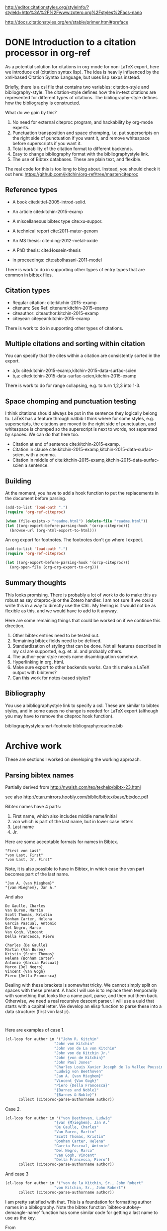 
http://editor.citationstyles.org/styleInfo/?styleId=http%3A%2F%2Fwww.zotero.org%2Fstyles%2Facs-nano

http://docs.citationstyles.org/en/stable/primer.html#preface

* DONE Introduction to a citation processor in org-ref
  CLOSED: [2015-12-11 Fri 18:05]
  :PROPERTIES:
  :categories: emacs,orgref,orgmode,citations
  :date:     2015/12/11 18:05:43
  :updated:  2015/12/12 10:08:10
  :END:

As a potential solution for citations in org-mode for non-LaTeX export, here we introduce csl (citation syntax lisp). The idea is heavily influenced by the xml-based Citation Syntax Language, but uses lisp sexps instead.

Briefly, there is a csl file that contains two variables: citation-style and bibliography-style. The citation-style defines how the in-text citations are represented for different types of citations. The bibliography-style defines how the bibliography is constructed.

What do we gain by this?
1. No need for external citeproc program, and hackability by org-mode experts.
2. Punctuation transposition and space chomping, i.e. put superscripts on the right side of punctuation if you want it, and remove whitespace before superscripts if you want it.
3. Total tunability of the citation format to different backends.
4. Easy to change bibliography format with the bibliographystyle link.
5. The use of Bibtex databases. These are plain text, and flexible.

The real code for this is too long to blog about. Instead, you should check it out here: https://github.com/jkitchin/org-ref/tree/master/citeproc

** Reference types

- A book cite:kittel-2005-introd-solid.

- An article cite:kitchin-2015-examp

- A miscellaneous bibtex type cite:xu-suppor.

- A technical report cite:2011-mater-genom

- An MS thesis: cite:ding-2012-metal-oxide

- A PhD thesis: cite:Hossein-thesis

- in proceedings: cite:abolhasani-2011-model

There is work to do in supporting other types of entry types that are common in bibtex files.

** Citation types

- Regular citation:  cite:kitchin-2015-examp
- citenum: See Ref. citenum:kitchin-2015-examp
- citeauthor:  citeauthor:kitchin-2015-examp
- citeyear:   citeyear:kitchin-2015-examp

There is work to do in supporting other types of citations.

** Multiple citations and sorting within citation
You can specify that the cites within a citation are consistently sorted in the export.

- a,b: cite:kitchin-2015-examp,kitchin-2015-data-surfac-scien
- b,a: cite:kitchin-2015-data-surfac-scien,kitchin-2015-examp

There is work to do for range collapsing, e.g. to turn 1,2,3 into 1-3.
** Space chomping and punctuation testing
I think citations should always be put in the sentence they logically belong to. LaTeX has a feature through natbib I think where for some styles, e.g. superscripts, the citations are moved to the right side of punctuation, and whitespace is chomped so the superscript is next to words, not separated by spaces. We can do that here too.

- Citation at end of sentence cite:kitchin-2015-examp.
- Citation in clause cite:kitchin-2015-examp,kitchin-2015-data-surfac-scien, with a comma.
- Citation in middle of cite:kitchin-2015-examp,kitchin-2015-data-surfac-scien a sentence.

** Building
   :PROPERTIES:
   :date:     2015/12/11 14:47:59
   :updated:  2015/12/11 14:48:26
   :END:

At the moment, you have to add a hook function to put the replacements in the document before parsing.

#+BEGIN_SRC emacs-lisp
(add-to-list 'load-path ".")
(require 'org-ref-citeproc)

(when (file-exists-p "readme.html") (delete-file "readme.html"))
(let ((org-export-before-parsing-hook '(orcp-citeproc)))
  (browse-url (org-html-export-to-html)))
#+End_src

#+RESULTS:
: #<process open ./readme.html>

An org export for footnotes. The footnotes don't go where I expect.
#+BEGIN_SRC emacs-lisp
(add-to-list 'load-path ".")
(require 'org-ref-citeproc)

(let ((org-export-before-parsing-hook '(orcp-citeproc)))
  (org-open-file (org-org-export-to-org)))
#+End_src

#+RESULTS:
: Position saved to mark ring, go back with C-c &.

** Summary thoughts
This looks promising. There is probably a lot of work to do to make this as robust as say citeproc-js or the Zotero handler. I am not sure if we could write this in a way to directly use the CSL. My feeling is it would not be as flexible as this, and we would have to add to it anyway.

Here are some remaining things that could be worked on if we continue this direction.

1. Other bibtex entries need to be tested out.
2. Remaining bibtex fields need to be defined.
3. Standardization of styling that can be done. Not all features described in my csl are supported, e.g. et. al. and probably others.
4. The author-year style needs name disambiguation somehow.
5. Hyperlinking in org, html.
6. Make sure export to other backends works. Can this make a LaTeX output with bibitems?
7. Can this work for notes-based styles?

** Bibliography
You use a bibliographystyle link to specify a csl. These are similar to bibtex styles, and in some cases no change is needed for LaTeX export (although you may have to remove the citeproc hook function).

bibliographystyle:unsrt-footnote
bibliography:readme.bib


* Archive work
These are sections I worked on developing the working approach.
** Parsing bibtex names
Partially derived from http://nwalsh.com/tex/texhelp/bibtx-23.html

see also http://ctan.mirrors.hoobly.com/biblio/bibtex/base/btxdoc.pdf


Bibtex names have 4 parts:
1. First name, which also includes middle name/initial
2. von which is part of the last name, but in lower case letters
3. Last name
4. Jr.

Here are some acceptable formats for names in Bibtex.
#+BEGIN_EXAMPLE
"First von Last"
"von Last, First"
"von Last, Jr, First"
#+END_EXAMPLE

Note, it is also possible to have in Bibtex, in which case the von part becomes part of the last name.
#+BEGIN_EXAMPLE
"Jan A. {van Mieghem}"
"{van Mieghem}, Jan A."
#+END_EXAMPLE

And also

#+BEGIN_EXAMPLE
De Gaulle, Charles
Van Buren, Martin
Scott Thomas, Kristin
Bonham Carter, Helena
Garcia Pascual, Antonio
Del Negro, Marco
Van Gogh, Vincent
Della Francesca, Piero

Charles {De Gaulle}
Martin {Van Buren}
Kristin {Scott Thomas}
Helena {Bonham Carter}
Antonio {Garcia Pascual}
Marco {Del Negro}
Vincent {Van Gogh}
Piero {Della Francesca}
#+END_EXAMPLE

Dealing with these brackets is somewhat tricky. We cannot simply split on spaces with these present. A hack I will use is to replace them temporarily with something that looks like a name part, parse, and then put them back. Otherwise, we need a real recursive descent parser. I will use a uuid that starts with a capital letter. We develop an elisp function to parse these into a data structure: (first von last jr).



#+BEGIN_SRC emacs-lisp


#+END_SRC

#+RESULTS:
: citeproc-parse-authorname

Here are examples of case 1.
#+BEGIN_SRC emacs-lisp
(cl-loop for author in '("John R. Kitchin"
                      "John von Kitchin"
                      "John von de La von Kitchin"
                      "John von de Kitchin Jr."
                      "John {von de Kitchin}"
                      "John Paul Jones"
                      "Charles Louis Xavier Joseph de la Vallee Poussin"
                      "Ludwig von Beethoven"
                      "Jan A. {van Mieghem}"
                      "Vincent {Van Gogh}"
                      "Piero {Della Francesca}"
                      "{Barnes and Noble}"
                      "{Barnes & Noble}")
      collect (citeproc-parse-authorname author))
#+END_SRC

#+RESULTS:
| John R.                     | nil           | Kitchin            | nil |
| John                        | von           | Kitchin            | nil |
| John                        | von de La von | Kitchin            | nil |
| John                        | von de        | Kitchin Jr.        | nil |
| John                        | nil           | {von de Kitchin}   | nil |
| John Paul                   | nil           | Jones              | nil |
| Charles Louis Xavier Joseph | de la         | Vallee Poussin     | nil |
| Ludwig                      | von           | Beethoven          | nil |
| Jan A.                      | nil           | {van Mieghem}      | nil |
| Vincent                     | nil           | {Van Gogh}         | nil |
| Piero                       | nil           | {Della Francesca}  | nil |
|                             | nil           | {Barnes and Noble} | nil |
|                             | nil           | {Barnes & Noble}   | nil |

Case 2.
#+BEGIN_SRC emacs-lisp
(cl-loop for author in '("von Beethoven, Ludwig"
                      "{van {M}ieghem}, Jan A."
                      "De Gaulle, Charles"
                      "Van Buren, Martin"
                      "Scott Thomas, Kristin"
                      "Bonham Carter, Helena"
                      "Garcia Pascual, Antonio"
                      "Del Negro, Marco"
                      "Van Gogh, Vincent"
                      "Della Francesca, Piero")
      collect (citeproc-parse-authorname author))
#+END_SRC

#+RESULTS:
| Ludwig  | von | Beethoven       | nil |
| Jan A.  | nil | {van {M}ieghem} | nil |
| Charles | nil | De Gaulle       | nil |
| Martin  | nil | Van Buren       | nil |
| Kristin | nil | Scott Thomas    | nil |
| Helena  | nil | Bonham Carter   | nil |
| Antonio | nil | Garcia Pascual  | nil |
| Marco   | nil | Del Negro       | nil |
| Vincent | nil | Van Gogh        | nil |
| Piero   | nil | Della Francesca | nil |

And case 3
#+BEGIN_SRC emacs-lisp
(cl-loop for author in '("von de la Kitchin, Sr., John Robert"
                      "von Kitchin, Sr., John Robert")
      collect (citeproc-parse-authorname author))
#+END_SRC

#+RESULTS:
| John Robert | von de la | Kitchin | Sr. |
| John Robert | von       | Kitchin | Sr. |


I am pretty satisfied with that. This is a foundation for formatting author names in a bibliography. Note the bibtex function `bibtex-autokey-demangle-name' function has some similar code for getting a last name to use as the key.

From http://maverick.inria.fr/~Xavier.Decoret/resources/xdkbibtex/bibtex_summary.html#names
#+BEGIN_SRC emacs-lisp
(cl-loop for author in '("Aa Bb"
                      "Aa"
                      "Aa bb"
                      "aa"
                      "Aa bb Cc"
                      "Aa bb Cc dd Ee"
                      "Aa 1B cc dd"
                      "Aa 1b cc dd"
                      "Aa {b}B cc dd"
                      "Aa {b}b cc dd"
                      "Aa {B}b cc dd"
                      "Aa {B}B cc dd"
                      "Aa \\Bb{b} cc dd"
                      "Aa \\bb{b} cc dd"
                      "{Lastname with {,} in it}, Formerly Known as"
                      "Aa {bb} cc Dd"
                      "Aa bb {cc} Dd"
                      "Aa {bb} Cc")
      collect (citeproc-parse-authorname author))
#+END_SRC

#+RESULTS:
| Aa                | nil       | Bb                        | nil |
| nil               | nil       | Aa                        | nil |
| Aa                | nil       | bb                        | nil |
| nil               | nil       | aa                        | nil |
| Aa                | bb        | Cc                        | nil |
| Aa                | bb Cc dd  | Ee                        | nil |
| Aa                | 1B cc     | dd                        | nil |
| Aa                | 1b cc     | dd                        | nil |
| Aa                | {b}B cc   | dd                        | nil |
| Aa {b}b           | cc        | dd                        | nil |
| Aa {B}b           | cc        | dd                        | nil |
| Aa                | {B}B cc   | dd                        | nil |
| Aa                | \Bb{b} cc | dd                        | nil |
| Aa                | \bb{b} cc | dd                        | nil |
| Formerly Known as | nil       | {Lastname with {,} in it} | nil |
| Aa {bb}           | cc        | Dd                        | nil |
| Aa                | bb        | {cc} Dd                   | nil |
| Aa {bb}           | nil       | Cc                        | nil |


I think this does about what it is supposed to do. Another function would be responsible for formatting the author name as required, e.g. putting initials in, the order of the names, etc...

Another function after that would be responsible for formatting a group of authors, e.g. specifying the delimiter between them, the trailing character after the authors, if et al should be used after some number of authors, etc...

Finally, I don't consider any transformations of the author strings, e.g. if there are LaTeX commands or other markup in them. This gets passed verbatim to what ever is next.

** Collapse numeric ranges
Make (1 2 3 4 7 9) be "1-4,7,9"

#+BEGIN_SRC emacs-lisp
(defun collapse-range (cites)
  "CITES is a list of at least 3 numbers."
  (let (n
        (groups '()))
    (while cites
      (setq n (pop cites))
      (if (and (caar groups) (= (- n 1) (elt (car groups) 0)))
          (setf (car groups) (append `(,n) (car groups)))
        (setf groups (append `((,n)) groups))))
    ;; Now for each group
    (mapconcat 'identity
               (mapcar
                (lambda (lst)
                  (cond
                   ((>= (length lst) 3)
                    (format "%s-%s" (car lst) (car (last lst))))
                   ((= (length lst) 2)
                    (format "%s,%s" (nth 0 lst) (nth 1 lst)))
                   (t
                    (number-to-string (car lst)))))
                (mapcar 'reverse (reverse groups)))
               ",")))

(collapse-range '(1 2))

#+END_SRC

#+RESULTS:
: 1,2

** CSL parsing

*** Info nodes
This seems to be information about a CSL.
#+BEGIN_SRC emacs-lisp
(let (xml)
  (setq xml (with-temp-buffer
              (insert-file-contents "acs-nano.csl")
              (libxml-parse-xml-region (point-min) (point-max))))
  (xml-get-children xml 'info))
#+END_SRC

#+RESULTS:
#+BEGIN_SRC emacs-lisp
((info nil
       (title nil "ACS Nano")
       (title-short nil "ACS Nano")
       (id nil "http://www.zotero.org/styles/acs-nano")
       (link
        ((href . "http://www.zotero.org/styles/acs-nano")
         (rel . "self")))
       (link
        ((href . "http://www.zotero.org/styles/american-chemical-society-with-titles")
         (rel . "template")))
       (link
        ((href . "http://pubs.acs.org/paragonplus/submission/ancac3/ancac3_authguide.pdf")
         (rel . "documentation")))
       (category
        ((citation-format . "numeric")))
       (category
        ((field . "chemistry")))
       (issn nil "1936-0851")
       (eissn nil "1936-086X")
       (summary nil "ACS style with et al in italics")
       (updated nil "2014-09-21T00:39:49+00:00")
       (rights
        ((license . "http://creativecommons.org/licenses/by-sa/3.0/"))
        "This work is licensed under a Creative Commons Attribution-ShareAlike 3.0 License")))
#+END_SRC

*** Macro nodes
These seem to define inputs to a function that formats each field of an entry.

#+BEGIN_SRC emacs-lisp
(let (xml)
  (setq xml (with-temp-buffer
              (insert-file-contents "acs-nano.csl")
              (libxml-parse-xml-region (point-min) (point-max))))
  (xml-get-children xml 'macro))
#+END_SRC

#+RESULTS:
#+BEGIN_SRC emacs-lisp
((macro
  ((name . "editor"))
  (names
   ((variable . "editor"))
   (name
    ((sort-separator . ", ")
     (initialize-with . ". ")
     (name-as-sort-order . "all")
     (delimiter . "; ")
     (delimiter-precedes-last . "always")))
   (et-al
    ((font-style . "italic")))
   (label
    ((form . "short")
     (prefix . ", ")
     (text-case . "capitalize-first")))))
 (macro
  ((name . "author"))
  (names
   ((variable . "author")
    (suffix . "."))
   (name
    ((sort-separator . ", ")
     (initialize-with . ". ")
     (name-as-sort-order . "all")
     (delimiter . "; ")
     (delimiter-precedes-last . "always")))
   (et-al
    ((font-style . "italic")))
   (label
    ((form . "short")
     (prefix . ", ")
     (text-case . "capitalize-first")))))
 (macro
  ((name . "publisher"))
  (group
   ((delimiter . ": "))
   (text
    ((variable . "publisher")))
   (text
    ((variable . "publisher-place")))))
 (macro
  ((name . "title"))
  (choose nil
          (if
              ((type . "bill book graphic legal_case legislation motion_picture report song")
               (match . "any"))
              (text
               ((variable . "title")
                (text-case . "title")
                (font-style . "italic"))))
          (else nil
                (text
                 ((variable . "title")
                  (text-case . "title"))))))
 (macro
  ((name . "volume"))
  (group
   ((delimiter . " "))
   (text
    ((term . "volume")
     (form . "short")
     (text-case . "capitalize-first")))
   (text
    ((variable . "volume")))))
 (macro
  ((name . "series"))
  (text
   ((variable . "collection-title"))))
 (macro
  ((name . "pages"))
  (label
   ((variable . "page")
    (form . "short")
    (suffix . " ")))
  (text
   ((variable . "page"))))
 (macro
  ((name . "book-container"))
  (group
   ((delimiter . " "))
   (text
    ((macro . "title")
     (suffix . ".")))
   (text
    ((term . "in")
     (text-case . "capitalize-first")))
   (text
    ((variable . "container-title")
     (font-style . "italic")))))
 (macro
  ((name . "issued"))
  (date
   ((variable . "issued")
    (delimiter . " "))
   (date-part
    ((name . "year")))))
 (macro
  ((name . "full-issued"))
  (date
   ((variable . "issued")
    (delimiter . " "))
   (date-part
    ((name . "month")
     (form . "long")
     (suffix . " ")))
   (date-part
    ((name . "day")
     (suffix . ", ")))
   (date-part
    ((name . "year")))))
 (macro
  ((name . "edition"))
  (choose nil
          (if
              ((is-numeric . "edition"))
              (group
               ((delimiter . " "))
               (number
                ((variable . "edition")
                 (form . "ordinal")))
               (text
                ((term . "edition")
                 (form . "short")))))
          (else nil
                (text
                 ((variable . "edition")
                  (suffix . ".")))))))
#+END_SRC

*** Citation overlay
This seems to define the layout of a citation in the text, how they are sorted, collapsed, and delimited.

#+BEGIN_SRC emacs-lisp
,#+BEGIN_SRC emacs-lisp :results code
(let (xml)
  (setq xml (with-temp-buffer
              (insert-file-contents "acs-nano.csl")
              (libxml-parse-xml-region (point-min) (point-max))))
  (xml-get-children xml 'citation))
#+END_SRC

#+RESULTS:
#+BEGIN_SRC emacs-lisp
((citation
  ((collapse . "citation-number"))
  (sort nil
        (key
         ((variable . "citation-number"))))
  (layout
   ((delimiter . ",")
    (vertical-align . "sup"))
   (text
    ((variable . "citation-number"))))))
#+END_SRC

*** Bibliography

This seems to layout how the bibliography is constructed.
#+BEGIN_SRC emacs-lisp
(let (xml)
  (setq xml (with-temp-buffer
              (insert-file-contents "acs-nano.csl")
              (libxml-parse-xml-region (point-min) (point-max))))
  (xml-get-children xml 'bibliography))
#+END_SRC

#+RESULTS:
#+BEGIN_SRC emacs-lisp
((bibliography
  ((second-field-align . "flush")
   (entry-spacing . "0")
   (et-al-min . "11")
   (et-al-use-first . "10"))
  (layout
   ((suffix . "."))
   (text
    ((variable . "citation-number")
     (prefix . "(")
     (suffix . ") ")))
   (text
    ((macro . "author")
     (suffix . " ")))
   (choose nil
           (if
               ((type . "article-magazine"))
               (group
                ((delimiter . " "))
                (text
                 ((macro . "title")
                  (suffix . ".")))
                (text
                 ((variable . "container-title")
                  (font-style . "italic")
                  (suffix . ".")))
                (text
                 ((macro . "edition")))
                (text
                 ((macro . "publisher")))
                (text
                 ((macro . "full-issued")
                  (suffix . ",")))
                (text
                 ((macro . "pages")))))
           (else-if
            ((type . "thesis"))
            (group
             ((delimiter . ", "))
             (group
              ((delimiter . ". "))
              (text
               ((macro . "title")))
              (text
               ((variable . "genre"))))
             (text
              ((macro . "publisher")))
             (text
              ((macro . "issued")))
             (text
              ((macro . "volume")))
             (text
              ((macro . "pages")))))
           (else-if
            ((type . "bill book graphic legal_case legislation motion_picture report song")
             (match . "any"))
            (group
             ((delimiter . "; "))
             (text
              ((macro . "title")))
             (text
              ((macro . "editor")
               (prefix . " ")))
             (text
              ((macro . "series")))
             (text
              ((macro . "edition")))
             (choose nil
                     (if
                         ((type . "report"))
                         (group
                          ((delimiter . " "))
                          (text
                           ((variable . "genre")))
                          (text
                           ((variable . "number"))))))
             (group
              ((delimiter . ", "))
              (text
               ((macro . "publisher")))
              (text
               ((macro . "issued"))))
             (group
              ((delimiter . ", "))
              (text
               ((macro . "volume")))
              (text
               ((macro . "pages"))))))
           (else-if
            ((type . "patent"))
            (group
             ((delimiter . ", "))
             (group
              ((delimiter . ". "))
              (text
               ((macro . "title")))
              (text
               ((variable . "number"))))
             (date
              ((variable . "issued")
               (form . "text")))))
           (else-if
            ((type . "chapter paper-conference")
             (match . "any"))
            (group
             ((delimiter . "; "))
             (text
              ((macro . "book-container")))
             (text
              ((macro . "editor")))
             (text
              ((macro . "series")))
             (group
              ((delimiter . ", "))
              (text
               ((macro . "publisher")))
              (text
               ((macro . "issued"))))
             (group
              ((delimiter . ", "))
              (text
               ((macro . "volume")))
              (text
               ((macro . "pages"))))))
           (else-if
            ((type . "webpage"))
            (group
             ((delimiter . " "))
             (text
              ((variable . "title")))
             (text
              ((variable . "URL")))
             (date
              ((variable . "accessed")
               (prefix . "(accessed ")
               (suffix . ")")
               (delimiter . " "))
              (date-part
               ((name . "month")
                (form . "short")
                (strip-periods . "true")))
              (date-part
               ((name . "day")
                (suffix . ", ")))
              (date-part
               ((name . "year"))))))
           (else-if
            ((type . "article-journal"))
            (group
             ((delimiter . " "))
             (text
              ((macro . "title")
               (suffix . ".")))
             (text
              ((variable . "container-title")
               (font-style . "italic")
               (form . "short")))
             (group
              ((delimiter . ", "))
              (text
               ((macro . "issued")
                (font-weight . "bold")))
              (text
               ((variable . "volume")
                (font-style . "italic")))
              (text
               ((variable . "page"))))))
           (else nil
                 (group
                  ((delimiter . ", "))
                  (group
                   ((delimiter . ". "))
                   (text
                    ((macro . "title")))
                   (text
                    ((variable . "container-title")
                     (font-style . "italic"))))
                  (group
                   ((delimiter . ", "))
                   (text
                    ((macro . "issued")))
                   (text
                    ((variable . "volume")
                     (font-style . "italic")))
                   (text
                    ((variable . "page"))))))))))
#+END_SRC

**** Layout of entry
Here we get the layout of an entry.
#+BEGIN_SRC emacs-lisp
(let (xml)
  (setq xml (with-temp-buffer
              (insert-file-contents "acs-nano.csl")
              (libxml-parse-xml-region (point-min) (point-max))))
(car (xml-get-children  (car (xml-get-children xml 'bibliography)) 'layout)))
#+END_SRC

#+RESULTS:
#+BEGIN_SRC emacs-lisp
(layout
 ((suffix . "."))
 (text
  ((variable . "citation-number")
   (prefix . "(")
   (suffix . ") ")))
 (text
  ((macro . "author")
   (suffix . " ")))
 (choose nil
         (if
             ((type . "article-magazine"))
             (group
              ((delimiter . " "))
              (text
               ((macro . "title")
                (suffix . ".")))
              (text
               ((variable . "container-title")
                (font-style . "italic")
                (suffix . ".")))
              (text
               ((macro . "edition")))
              (text
               ((macro . "publisher")))
              (text
               ((macro . "full-issued")
                (suffix . ",")))
              (text
               ((macro . "pages")))))
         (else-if
          ((type . "thesis"))
          (group
           ((delimiter . ", "))
           (group
            ((delimiter . ". "))
            (text
             ((macro . "title")))
            (text
             ((variable . "genre"))))
           (text
            ((macro . "publisher")))
           (text
            ((macro . "issued")))
           (text
            ((macro . "volume")))
           (text
            ((macro . "pages")))))
         (else-if
          ((type . "bill book graphic legal_case legislation motion_picture report song")
           (match . "any"))
          (group
           ((delimiter . "; "))
           (text
            ((macro . "title")))
           (text
            ((macro . "editor")
             (prefix . " ")))
           (text
            ((macro . "series")))
           (text
            ((macro . "edition")))
           (choose nil
                   (if
                       ((type . "report"))
                       (group
                        ((delimiter . " "))
                        (text
                         ((variable . "genre")))
                        (text
                         ((variable . "number"))))))
           (group
            ((delimiter . ", "))
            (text
             ((macro . "publisher")))
            (text
             ((macro . "issued"))))
           (group
            ((delimiter . ", "))
            (text
             ((macro . "volume")))
            (text
             ((macro . "pages"))))))
         (else-if
          ((type . "patent"))
          (group
           ((delimiter . ", "))
           (group
            ((delimiter . ". "))
            (text
             ((macro . "title")))
            (text
             ((variable . "number"))))
           (date
            ((variable . "issued")
             (form . "text")))))
         (else-if
          ((type . "chapter paper-conference")
           (match . "any"))
          (group
           ((delimiter . "; "))
           (text
            ((macro . "book-container")))
           (text
            ((macro . "editor")))
           (text
            ((macro . "series")))
           (group
            ((delimiter . ", "))
            (text
             ((macro . "publisher")))
            (text
             ((macro . "issued"))))
           (group
            ((delimiter . ", "))
            (text
             ((macro . "volume")))
            (text
             ((macro . "pages"))))))
         (else-if
          ((type . "webpage"))
          (group
           ((delimiter . " "))
           (text
            ((variable . "title")))
           (text
            ((variable . "URL")))
           (date
            ((variable . "accessed")
             (prefix . "(accessed ")
             (suffix . ")")
             (delimiter . " "))
            (date-part
             ((name . "month")
              (form . "short")
              (strip-periods . "true")))
            (date-part
             ((name . "day")
              (suffix . ", ")))
            (date-part
             ((name . "year"))))))
         (else-if
          ((type . "article-journal"))
          (group
           ((delimiter . " "))
           (text
            ((macro . "title")
             (suffix . ".")))
           (text
            ((variable . "container-title")
             (font-style . "italic")
             (form . "short")))
           (group
            ((delimiter . ", "))
            (text
             ((macro . "issued")
              (font-weight . "bold")))
            (text
             ((variable . "volume")
              (font-style . "italic")))
            (text
             ((variable . "page"))))))
         (else nil
               (group
                ((delimiter . ", "))
                (group
                 ((delimiter . ". "))
                 (text
                  ((macro . "title")))
                 (text
                  ((variable . "container-title")
                   (font-style . "italic"))))
                (group
                 ((delimiter . ", "))
                 (text
                  ((macro . "issued")))
                 (text
                  ((variable . "volume")
                   (font-style . "italic")))
                 (text
                  ((variable . "page"))))))))
#+END_SRC

#+END_SRC
*** An overview of a CSL for ACS Nano
#+BEGIN_SRC emacs-lisp
(with-temp-buffer
  (insert-file-contents "acs-nano.csl")
  (libxml-parse-xml-region (point-min) (point-max)))
#+END_SRC

#+RESULTS:
#+BEGIN_SRC emacs-lisp
(style
 ((class . "in-text")
  (version . "1.0")
  (demote-non-dropping-particle . "sort-only")
  (page-range-format . "expanded")
  (default-locale . "en-US"))
 (info nil
       (title nil "ACS Nano")
       (title-short nil "ACS Nano")
       (id nil "http://www.zotero.org/styles/acs-nano")
       (link
        ((href . "http://www.zotero.org/styles/acs-nano")
         (rel . "self")))
       (link
        ((href . "http://www.zotero.org/styles/american-chemical-society-with-titles")
         (rel . "template")))
       (link
        ((href . "http://pubs.acs.org/paragonplus/submission/ancac3/ancac3_authguide.pdf")
         (rel . "documentation")))
       (category
        ((citation-format . "numeric")))
       (category
        ((field . "chemistry")))
       (issn nil "1936-0851")
       (eissn nil "1936-086X")
       (summary nil "ACS style with et al in italics")
       (updated nil "2014-09-21T00:39:49+00:00")
       (rights
        ((license . "http://creativecommons.org/licenses/by-sa/3.0/"))
        "This work is licensed under a Creative Commons Attribution-ShareAlike 3.0 License"))
 (macro
  ((name . "editor"))
  (names
   ((variable . "editor"))
   (name
    ((sort-separator . ", ")
     (initialize-with . ". ")
     (name-as-sort-order . "all")
     (delimiter . "; ")
     (delimiter-precedes-last . "always")))
   (et-al
    ((font-style . "italic")))
   (label
    ((form . "short")
     (prefix . ", ")
     (text-case . "capitalize-first")))))
 (macro
  ((name . "author"))
  (names
   ((variable . "author")
    (suffix . "."))
   (name
    ((sort-separator . ", ")
     (initialize-with . ". ")
     (name-as-sort-order . "all")
     (delimiter . "; ")
     (delimiter-precedes-last . "always")))
   (et-al
    ((font-style . "italic")))
   (label
    ((form . "short")
     (prefix . ", ")
     (text-case . "capitalize-first")))))
 (macro
  ((name . "publisher"))
  (group
   ((delimiter . ": "))
   (text
    ((variable . "publisher")))
   (text
    ((variable . "publisher-place")))))
 (macro
  ((name . "title"))
  (choose nil
          (if
              ((type . "bill book graphic legal_case legislation motion_picture report song")
               (match . "any"))
              (text
               ((variable . "title")
                (text-case . "title")
                (font-style . "italic"))))
          (else nil
                (text
                 ((variable . "title")
                  (text-case . "title"))))))
 (macro
  ((name . "volume"))
  (group
   ((delimiter . " "))
   (text
    ((term . "volume")
     (form . "short")
     (text-case . "capitalize-first")))
   (text
    ((variable . "volume")))))
 (macro
  ((name . "series"))
  (text
   ((variable . "collection-title"))))
 (macro
  ((name . "pages"))
  (label
   ((variable . "page")
    (form . "short")
    (suffix . " ")))
  (text
   ((variable . "page"))))
 (macro
  ((name . "book-container"))
  (group
   ((delimiter . " "))
   (text
    ((macro . "title")
     (suffix . ".")))
   (text
    ((term . "in")
     (text-case . "capitalize-first")))
   (text
    ((variable . "container-title")
     (font-style . "italic")))))
 (macro
  ((name . "issued"))
  (date
   ((variable . "issued")
    (delimiter . " "))
   (date-part
    ((name . "year")))))
 (macro
  ((name . "full-issued"))
  (date
   ((variable . "issued")
    (delimiter . " "))
   (date-part
    ((name . "month")
     (form . "long")
     (suffix . " ")))
   (date-part
    ((name . "day")
     (suffix . ", ")))
   (date-part
    ((name . "year")))))
 (macro
  ((name . "edition"))
  (choose nil
          (if
              ((is-numeric . "edition"))
              (group
               ((delimiter . " "))
               (number
                ((variable . "edition")
                 (form . "ordinal")))
               (text
                ((term . "edition")
                 (form . "short")))))
          (else nil
                (text
                 ((variable . "edition")
                  (suffix . "."))))))
 (citation
  ((collapse . "citation-number"))
  (sort nil
        (key
         ((variable . "citation-number"))))
  (layout
   ((delimiter . ",")
    (vertical-align . "sup"))
   (text
    ((variable . "citation-number")))))
 (bibliography
  ((second-field-align . "flush")
   (entry-spacing . "0")
   (et-al-min . "11")
   (et-al-use-first . "10"))
  (layout
   ((suffix . "."))
   (text
    ((variable . "citation-number")
     (prefix . "(")
     (suffix . ") ")))
   (text
    ((macro . "author")
     (suffix . " ")))
   (choose nil
           (if
               ((type . "article-magazine"))
               (group
                ((delimiter . " "))
                (text
                 ((macro . "title")
                  (suffix . ".")))
                (text
                 ((variable . "container-title")
                  (font-style . "italic")
                  (suffix . ".")))
                (text
                 ((macro . "edition")))
                (text
                 ((macro . "publisher")))
                (text
                 ((macro . "full-issued")
                  (suffix . ",")))
                (text
                 ((macro . "pages")))))
           (else-if
            ((type . "thesis"))
            (group
             ((delimiter . ", "))
             (group
              ((delimiter . ". "))
              (text
               ((macro . "title")))
              (text
               ((variable . "genre"))))
             (text
              ((macro . "publisher")))
             (text
              ((macro . "issued")))
             (text
              ((macro . "volume")))
             (text
              ((macro . "pages")))))
           (else-if
            ((type . "bill book graphic legal_case legislation motion_picture report song")
             (match . "any"))
            (group
             ((delimiter . "; "))
             (text
              ((macro . "title")))
             (text
              ((macro . "editor")
               (prefix . " ")))
             (text
              ((macro . "series")))
             (text
              ((macro . "edition")))
             (choose nil
                     (if
                         ((type . "report"))
                         (group
                          ((delimiter . " "))
                          (text
                           ((variable . "genre")))
                          (text
                           ((variable . "number"))))))
             (group
              ((delimiter . ", "))
              (text
               ((macro . "publisher")))
              (text
               ((macro . "issued"))))
             (group
              ((delimiter . ", "))
              (text
               ((macro . "volume")))
              (text
               ((macro . "pages"))))))
           (else-if
            ((type . "patent"))
            (group
             ((delimiter . ", "))
             (group
              ((delimiter . ". "))
              (text
               ((macro . "title")))
              (text
               ((variable . "number"))))
             (date
              ((variable . "issued")
               (form . "text")))))
           (else-if
            ((type . "chapter paper-conference")
             (match . "any"))
            (group
             ((delimiter . "; "))
             (text
              ((macro . "book-container")))
             (text
              ((macro . "editor")))
             (text
              ((macro . "series")))
             (group
              ((delimiter . ", "))
              (text
               ((macro . "publisher")))
              (text
               ((macro . "issued"))))
             (group
              ((delimiter . ", "))
              (text
               ((macro . "volume")))
              (text
               ((macro . "pages"))))))
           (else-if
            ((type . "webpage"))
            (group
             ((delimiter . " "))
             (text
              ((variable . "title")))
             (text
              ((variable . "URL")))
             (date
              ((variable . "accessed")
               (prefix . "(accessed ")
               (suffix . ")")
               (delimiter . " "))
              (date-part
               ((name . "month")
                (form . "short")
                (strip-periods . "true")))
              (date-part
               ((name . "day")
                (suffix . ", ")))
              (date-part
               ((name . "year"))))))
           (else-if
            ((type . "article-journal"))
            (group
             ((delimiter . " "))
             (text
              ((macro . "title")
               (suffix . ".")))
             (text
              ((variable . "container-title")
               (font-style . "italic")
               (form . "short")))
             (group
              ((delimiter . ", "))
              (text
               ((macro . "issued")
                (font-weight . "bold")))
              (text
               ((variable . "volume")
                (font-style . "italic")))
              (text
               ((variable . "page"))))))
           (else nil
                 (group
                  ((delimiter . ", "))
                  (group
                   ((delimiter . ". "))
                   (text
                    ((macro . "title")))
                   (text
                    ((variable . "container-title")
                     (font-style . "italic"))))
                  (group
                   ((delimiter . ", "))
                   (text
                    ((macro . "issued")))
                   (text
                    ((variable . "volume")
                     (font-style . "italic")))
                   (text
                    ((variable . "page"))))))))))
#+END_SRC
** Working example

#+BEGIN_SRC emacs-lisp
(add-to-list 'load-path ".")
(require 'org-ref-citeproc)
(require 'unsrt)
#+END_SRC

#+RESULTS:
: unsrt

My data cite:kitchin-2015-examp in Ref. citenum:kitchin-2015-data-surfac-scien.

A multicite cite:kitchin-2015-examp,kitchin-2015-data-surfac-scien

*** Getting the citations
#+BEGIN_SRC emacs-lisp
(mapcar
 (lambda (link)
   (org-element-property :type link))
 (orcp-collect-citations))
#+END_SRC

#+RESULTS:
| cite | citenum | cite |


I need a key to entry function
#+BEGIN_SRC emacs-lisp
(orcp-key-to-entry "kitchin-2015-examp")
#+END_SRC

#+RESULTS:
#+BEGIN_SRC emacs-lisp
(("=type=" . "article")
 ("=key=" . "kitchin-2015-examp")
 ("author" . "Kitchin, John R.")
 ("title" . "Examples of Effective Data Sharing in Scientific Publishing")
 ("journal" . "ACS Catalysis")
 ("volume" . "5")
 ("number" . "6")
 ("pages" . "3894-3899")
 ("year" . "2015")
 ("doi" . "10.1021/acscatal.5b00538")
 ("url" . " http://dx.doi.org/10.1021/acscatal.5b00538 ")
 ("keywords" . "DESC0004031, early-career, orgmode, Data sharing ")
 ("eprint" . " http://dx.doi.org/10.1021/acscatal.5b00538 "))
#+END_SRC

#+BEGIN_SRC emacs-lisp
(cdr (assoc "year" (orcp-key-to-entry "kitchin-2015-examp")))
#+END_SRC

#+RESULTS:
: 2015

cite:wang-2013-immob-co2

cite:antony-2012-pathw-c

cite:weaver-2011-high-selec

*** Sorting the entries
The unique entries will make up the bibliography. They might get sorted in a variety of ways, e.g. unsorted, alphabetically, by year, etc...
#+BEGIN_SRC emacs-lisp
(orcp-sort-entries-increasing-year (orcp-collect-unique-entries))
#+END_SRC

#+RESULTS:
| weaver-2011-high-selec         | (=type= . article) | (=key= . weaver-2011-high-selec)         | (author . Jason F. Weaver and Can Hakanoglu and Abbin Antony and Aravind\n                  Asthagiri)            | (title . High Selectivity for Primary {C-H} Bond Cleavage of Propane\n                  $\sigma$-complexes on the {PdO}(101) Surface)   | (keywords . alkane)           | (journal . J. Am. Chem. Soc.)       | (volume . 133) | (number . 40)       | (pages . 16196-16200)              | (year . 2011)                                                              | (doi . 10.1021/ja206599k)                            | (url . http://dx.doi.org/10.1021/ja206599k)                    | (date_added . Sat Nov 28 09:10:59 2015)                 |
| antony-2012-pathw-c            | (=type= . article) | (=key= . antony-2012-pathw-c)            | (author . Abbin Antony and Aravind Asthagiri and Jason F. Weaver)                                                 | (title . Pathways for {C-H} Bond Cleavage of Propane $\sigma$-complexes on\n                  {PdO}(101))                               | (keywords . alkane)           | (journal . Phys. Chem. Chem. Phys.) | (volume . 14)  | (number . 35)       | (pages . 12202)                    | (year . 2012)                                                              | (doi . 10.1039/c2cp41900a)                           | (url . http://dx.doi.org/10.1039/c2cp41900a)                   | (date_added . Sat Nov 28 09:13:32 2015)                 |
| wang-2013-immob-co2            | (=type= . article) | (=key= . wang-2013-immob-co2)            | (author . Xianfeng Wang and Novruz G. Akhmedov and Yuhua Duan and David\n                  Luebke and Bingyun Li) | (title . Immobilization of Amino Acid Ionic Liquids Into Nanoporous\n                  Microspheres As Robust Sorbents for Co2 Capture) | (journal . J. Mater. Chem. A) | (volume . 1)                        | (number . 9)   | (pages . 2978)      | (year . 2013)                      | (doi . 10.1039/c3ta00768e)                                                 | (url . http://dx.doi.org/10.1039/C3TA00768E)         | (date_added . Thu Dec 3 06:13:09 2015)                         |                                                         |
| kitchin-2015-examp             | (=type= . article) | (=key= . kitchin-2015-examp)             | (author . Kitchin, John R.)                                                                                       | (title . Examples of Effective Data Sharing in Scientific Publishing)                                                                   | (journal . ACS Catalysis)     | (volume . 5)                        | (number . 6)   | (pages . 3894-3899) | (year . 2015)                      | (doi . 10.1021/acscatal.5b00538)                                           | (url .  http://dx.doi.org/10.1021/acscatal.5b00538 ) | (keywords . DESC0004031, early-career, orgmode, Data sharing ) | (eprint .  http://dx.doi.org/10.1021/acscatal.5b00538 ) |
| kitchin-2015-data-surfac-scien | (=type= . article) | (=key= . kitchin-2015-data-surfac-scien) | (author . John R. Kitchin)                                                                                        | (title . Data Sharing in Surface Science)                                                                                               | (journal . Surface Science )  | (number . 0)                        | (pages .  - )  | (year . 2015)       | (doi . 10.1016/j.susc.2015.05.007) | (url . http://www.sciencedirect.com/science/article/pii/S0039602815001326) | (issn . 0039-6028)                                   | (keywords . DESC0004031, early-career, orgmode, Data sharing ) |                                                         |

cite:anderson-1977-raman

#+BEGIN_SRC emacs-lisp
(orcp-sort-entries-alphabetical (orcp-collect-unique-entries))
#+END_SRC

#+RESULTS:
| anderson-1977-raman            | (=type= . article) | (=key= . anderson-1977-raman)            | (author . George R. Anderson)                                                                                     | (title . The {R}aman Spectra of Carbon Dioxide in Liquid Water and\n                  Water-D2)                                         | (journal . J. Phys. Chem.)    | (volume . 81)                       | (number . 3)   | (pages . 273-276)   | (year . 1977)                      | (doi . 10.1021/j100518a017)                                                | (url . http://dx.doi.org/10.1021/j100518a017)        | (month . 2)                                                    | (eprint . http://pubs.acs.org/doi/pdf/10.1021/j100518a017) |
| antony-2012-pathw-c            | (=type= . article) | (=key= . antony-2012-pathw-c)            | (author . Abbin Antony and Aravind Asthagiri and Jason F. Weaver)                                                 | (title . Pathways for {C-H} Bond Cleavage of Propane $\sigma$-complexes on\n                  {PdO}(101))                               | (keywords . alkane)           | (journal . Phys. Chem. Chem. Phys.) | (volume . 14)  | (number . 35)       | (pages . 12202)                    | (year . 2012)                                                              | (doi . 10.1039/c2cp41900a)                           | (url . http://dx.doi.org/10.1039/c2cp41900a)                   | (date_added . Sat Nov 28 09:13:32 2015)                    |
| kitchin-2015-examp             | (=type= . article) | (=key= . kitchin-2015-examp)             | (author . Kitchin, John R.)                                                                                       | (title . Examples of Effective Data Sharing in Scientific Publishing)                                                                   | (journal . ACS Catalysis)     | (volume . 5)                        | (number . 6)   | (pages . 3894-3899) | (year . 2015)                      | (doi . 10.1021/acscatal.5b00538)                                           | (url .  http://dx.doi.org/10.1021/acscatal.5b00538 ) | (keywords . DESC0004031, early-career, orgmode, Data sharing ) | (eprint .  http://dx.doi.org/10.1021/acscatal.5b00538 )    |
| kitchin-2015-data-surfac-scien | (=type= . article) | (=key= . kitchin-2015-data-surfac-scien) | (author . John R. Kitchin)                                                                                        | (title . Data Sharing in Surface Science)                                                                                               | (journal . Surface Science )  | (number . 0)                        | (pages .  - )  | (year . 2015)       | (doi . 10.1016/j.susc.2015.05.007) | (url . http://www.sciencedirect.com/science/article/pii/S0039602815001326) | (issn . 0039-6028)                                   | (keywords . DESC0004031, early-career, orgmode, Data sharing ) |                                                            |
| wang-2013-immob-co2            | (=type= . article) | (=key= . wang-2013-immob-co2)            | (author . Xianfeng Wang and Novruz G. Akhmedov and Yuhua Duan and David\n                  Luebke and Bingyun Li) | (title . Immobilization of Amino Acid Ionic Liquids Into Nanoporous\n                  Microspheres As Robust Sorbents for Co2 Capture) | (journal . J. Mater. Chem. A) | (volume . 1)                        | (number . 9)   | (pages . 2978)      | (year . 2013)                      | (doi . 10.1039/c3ta00768e)                                                 | (url . http://dx.doi.org/10.1039/C3TA00768E)         | (date_added . Thu Dec 3 06:13:09 2015)                         |                                                            |
| weaver-2011-high-selec         | (=type= . article) | (=key= . weaver-2011-high-selec)         | (author . Jason F. Weaver and Can Hakanoglu and Abbin Antony and Aravind\n                  Asthagiri)            | (title . High Selectivity for Primary {C-H} Bond Cleavage of Propane\n                  $\sigma$-complexes on the {PdO}(101) Surface)   | (keywords . alkane)           | (journal . J. Am. Chem. Soc.)       | (volume . 133) | (number . 40)       | (pages . 16196-16200)              | (year . 2011)                                                              | (doi . 10.1021/ja206599k)                            | (url . http://dx.doi.org/10.1021/ja206599k)                    | (date_added . Sat Nov 28 09:10:59 2015)                    |

*** Getting a citation replacement
This will be taking a key, and the unique replacements, and computing a replacement for that key.

#+BEGIN_SRC emacs-lisp
(orcp-citation-author-year-label
 "anderson-1977-raman"
 (orcp-sort-entries-alphabetical (orcp-collect-unique-entries)))
#+END_SRC

#+RESULTS:
: Anderson 1977

citeauthor:wang-2013-immob-co2

citeyear:wang-2013-immob-co2

#+BEGIN_SRC emacs-lisp
(orcp-get-citation-style 'vertical-align 'citenum)

(cdr (assoc 'vertical-align (cdr (assoc 'citenum citation-style))))
#+END_SRC

#+RESULTS:
: baseline

#+BEGIN_SRC emacs-lisp
(setq orcp-unique-bibliography-links (orcp-collect-unique-entries))

(mapcar
 (lambda (link)
   (list
    (org-element-property :type link)
    (orcp-get-text-replacement link)) )
 (orcp-collect-citations))
#+END_SRC

#+RESULTS:
| cite       | {}^{1}   |
| citenum    | 2        |
| cite       | {}^{1,2} |
| cite       | {}^{3}   |
| cite       | {}^{4}   |
| cite       | {}^{5}   |
| cite       | {}^{6}   |
| citeauthor | Wang     |
| citeyear   | 2013     |


#+BEGIN_SRC emacs-lisp
(orcp-author (nth 3 (orcp-collect-unique-entries)))
#+END_SRC

#+RESULTS:
: Antony, Abbin; Asthagiri, Aravind and Weaver, Jason F..


#+BEGIN_SRC emacs-lisp
(let ((entry (nth 3 (orcp-collect-unique-entries))))
  (concat
   (orcp-author entry)
   (orcp-title entry)
   (orcp-journal entry)
   (orcp-volume entry)
   (orcp-pages entry)
   (orcp-year entry)
   (orcp-doi entry)))
#+END_SRC

#+RESULTS:
: Antony, Abbin; Asthagiri, Aravind and Weaver, Jason F., /Pathways for {C-H} Bond Cleavage of Propane $\sigma$-complexes on {PdO}(101)/, Phys. Chem. Chem. Phys., 14*(35)*, pp. 12202 (2012).doi:10.1039/c2cp41900a.

#+BEGIN_SRC emacs-lisp
(mapconcat 'identity (cl-loop for entry in (orcp-collect-unique-entries)
                           collect
                           (concat
                            (orcp-author entry)
                            (orcp-title entry)
                            (orcp-journal entry)
                            (orcp-volume entry)
                            (orcp-pages entry)
                            (orcp-year entry)
                            (orcp-doi entry)))
           "\n\n")
#+END_SRC

#+RESULTS:
#+begin_example
Kitchin,  John R., /Examples of Effective Data Sharing in Scientific Publishing/, ACS Catalysis, 5*(6)*, pp. 3894-3899 (2015). doi:10.1021/acscatal.5b00538.

Kitchin, John R., /Data Sharing in Surface Science/, Surface Science , *(0)*, pp.  -  (2015). doi:10.1016/j.susc.2015.05.007.

Wang, Xianfeng; Akhmedov, Novruz G.; Duan, Yuhua; Luebke, David and Li, Bingyun, /Immobilization of Amino Acid Ionic Liquids Into Nanoporous Microspheres As Robust Sorbents for Co2 Capture/, J. Mater. Chem. A, 1*(9)*, pp. 2978 (2013). doi:10.1039/c3ta00768e.

Antony, Abbin; Asthagiri, Aravind and Weaver, Jason F., /Pathways for {C-H} Bond Cleavage of Propane $\sigma$-complexes on {PdO}(101)/, Phys. Chem. Chem. Phys., 14*(35)*, pp. 12202 (2012). doi:10.1039/c2cp41900a.

Weaver, Jason F.; Hakanoglu, Can; Antony, Abbin and Asthagiri, Aravind, /High Selectivity for Primary {C-H} Bond Cleavage of Propane $\sigma$-complexes on the {PdO}(101) Surface/, J. Am. Chem. Soc., 133*(40)*, pp. 16196-16200 (2011). doi:10.1021/ja206599k.

Anderson, George R., /The {R}aman Spectra of Carbon Dioxide in Liquid Water and Water-D2/, J. Phys. Chem., 81*(3)*, pp. 273-276 (1977). doi:10.1021/j100518a017.

Zhu,  Qingjun; Wegener,  Staci L.; Xie,  Chao; Uche,  Obioma; Neurock,  Matthew and Marks,  Tobin J., /Sulfur As a Selective "soft" Oxidant for Catalytic Methane Conversion Probed By Experiment and Theory/, Nature chemistry, 5, pp. 104-109 (2013). doi:10.1002/ange.201311111.

Lizzit, S.; Baraldi, A.; Groso, A.; Reuter, K.; Ganduglia-Pirovano, M. V.; Stampfl, C.; Scheffler, M.; Stichler, M.; Keller, C.; Wurth, W. and Menzel, D., /Surface Core-Level Shifts of Clean and Oxygen-Covered {Ru}(0001)/, Phys. Rev. B, 63*(20)*, pp. 205419 (2001). doi:10.1103/physrevb.63.205419.
#+end_example


cite:zhu-2013-sulfur,lizzit-2001-surfac-ru

cite:yeo-2012-in-situ,ye-2012-proces-charac
#+BEGIN_SRC emacs-lisp
(orcp-formatted-bibliography)
#+END_SRC

#+RESULTS:
#+begin_example
1.  Kitchin,  John  R.,  /Examples  of   Effective  Data  Sharing  in  Scientific
   Publishing/,    ACS     Catalysis,    5*(6)*,    pp.     3894-3899    (2015).
   doi:10.1021/acscatal.5b00538.

2.  Kitchin, John R., /Data Sharing in Surface Science/, Surface Science , *(0)*,
   pp. - (2015). doi:10.1016/j.susc.2015.05.007.

3.  Wang,  Xianfeng; Akhmedov,  Novruz G.;  Duan,  Yuhua; Luebke,  David and  Li,
   Bingyun,  /Immobilization  of  Amino   Acid  Ionic  Liquids  Into  Nanoporous
   Microspheres As Robust Sorbents for Co2  Capture/, J. Mater. Chem. A, 1*(9)*,
   pp. 2978 (2013). doi:10.1039/c3ta00768e.

4.  Antony, Abbin; Asthagiri,  Aravind and Weaver, Jason F.,  /Pathways for {C-H}
   Bond Cleavage of Propane $\sigma$-complexes on {PdO}(101)/, Phys. Chem. Chem.
   Phys., 14*(35)*, pp. 12202 (2012). doi:10.1039/c2cp41900a.

5.  Weaver, Jason F.; Hakanoglu, Can; Antony, Abbin and Asthagiri, Aravind, /High
   Selectivity for Primary {C-H} Bond  Cleavage of Propane $\sigma$-complexes on
   the  {PdO}(101)  Surface/, J.  Am.  Chem.  Soc., 133*(40)*,  pp.  16196-16200
   (2011). doi:10.1021/ja206599k.

6.  Anderson, George R.,  /The {R}aman Spectra of Carbon Dioxide  in Liquid Water
   and   Water-D2/,    J.   Phys.   Chem.,   81*(3)*,    pp.   273-276   (1977).
   doi:10.1021/j100518a017.

7.  Zhu, Qingjun;  Wegener, Staci L.;  Xie, Chao; Uche, Obioma;  Neurock, Matthew
   and Marks,  Tobin J.,  /Sulfur As  a Selective  "soft" Oxidant  for Catalytic
   Methane Conversion Probed By Experiment and Theory/, Nature chemistry, 5, pp.
   104-109 (2013). doi:10.1002/ange.201311111.

8.  Lizzit, S.;  Baraldi, A.; Groso,  A.; Reuter, K.; Ganduglia-Pirovano,  M. V.;
   Stampfl, C.; Scheffler,  M.; Stichler, M.; Keller, C.; Wurth,  W. and Menzel,
   D., /Surface Core-Level Shifts of Clean and Oxygen-Covered {Ru}(0001)/, Phys.
   Rev. B, 63*(20)*, pp. 205419 (2001). doi:10.1103/physrevb.63.205419.

9.  Yeo, Boon Siang and  Bell, Alexis T., /In Situ {R}aman  Study of Nickel Oxide
   and Gold-Supported  Nickel Oxide Catalysts for  the Electrochemical Evolution
   of Oxygen/,  The Journal  of Physical Chemistry  C, 116*(15)*,  pp. 8394-8400
   (2012). doi:10.1021/jp3007415.

10. Chunbo, Y.  E.; CHEN,  Guangwen and YUAN,  Quan, /Process  Characteristics of
   \ce{CO2} Absorption  By Aqueous Monoethanolamine in  a Microchannel Reactor/,
   Chinese  Journal  of  Chemical  Engineering,  20*(1)*,  pp.  111-119  (2012).
   doi:10.1016/s1004-9541(12)60370-x.

11. Kittel, Charles, /Introduction to Solid State Physics/, (2005).
#+end_example




cite:kittel-2005-introd-solid



*** Reading my csl
#+BEGIN_SRC emacs-lisp
(require 'unsrt)
(assoc 'sort bibliography-style)
#+END_SRC

#+RESULTS:
| sort | quote | citation-number |


**

** Putting it together
You run these to get the replacements

#+BEGIN_SRC emacs-lisp
(orcp-collect-citations)
(orcp-collect-unique-entries)
#+END_SRC

#+BEGIN_SRC emacs-lisp
(cl-loop for link in *orcp-citation-links*
      for repl in (orcp-get-citation-replacements)
      collect
      (list repl
            (org-element-property :begin link)
            (org-element-property :end link)))
#+END_SRC

#+RESULTS:
| {}^{1}    | 29467 | 29491 |
| 2         | 29499 | 29537 |
| {}^{1,2}  | 29552 | 29606 |
| {}^{3}    | 30578 | 30602 |
| {}^{4}    | 30604 | 30628 |
| {}^{5}    | 30630 | 30657 |
| {}^{6}    | 34705 | 34729 |
| Wang      | 39698 | 39728 |
| 2013      | 39730 | 39758 |
| {}^{7,8}  | 43188 | 43230 |
| {}^{9,10} | 43232 | 43275 |
| {}^{11}   | 45939 | 45968 |

#+BEGIN_SRC emacs-lisp
(orcp-formatted-bibliography)
#+END_SRC

#+RESULTS:
#+begin_example
1.  Kitchin,  John  R.,  /Examples  of   Effective  Data  Sharing  in  Scientific
   Publishing/,    ACS     Catalysis,    5*(6)*,    pp.     3894-3899    (2015).
   doi:10.1021/acscatal.5b00538.

2.  Kitchin, John R., /Data Sharing in Surface Science/, Surface Science , *(0)*,
   pp. - (2015). doi:10.1016/j.susc.2015.05.007.

3.  Wang,  Xianfeng; Akhmedov,  Novruz G.;  Duan,  Yuhua; Luebke,  David and  Li,
   Bingyun,  /Immobilization  of  Amino   Acid  Ionic  Liquids  Into  Nanoporous
   Microspheres As Robust Sorbents for Co2  Capture/, J. Mater. Chem. A, 1*(9)*,
   pp. 2978 (2013). doi:10.1039/c3ta00768e.

4.  Antony, Abbin; Asthagiri,  Aravind and Weaver, Jason F.,  /Pathways for {C-H}
   Bond Cleavage of Propane $\sigma$-complexes on {PdO}(101)/, Phys. Chem. Chem.
   Phys., 14*(35)*, pp. 12202 (2012). doi:10.1039/c2cp41900a.

5.  Weaver, Jason F.; Hakanoglu, Can; Antony, Abbin and Asthagiri, Aravind, /High
   Selectivity for Primary {C-H} Bond  Cleavage of Propane $\sigma$-complexes on
   the  {PdO}(101)  Surface/, J.  Am.  Chem.  Soc., 133*(40)*,  pp.  16196-16200
   (2011). doi:10.1021/ja206599k.

6.  Anderson, George R.,  /The {R}aman Spectra of Carbon Dioxide  in Liquid Water
   and   Water-D2/,    J.   Phys.   Chem.,   81*(3)*,    pp.   273-276   (1977).
   doi:10.1021/j100518a017.

7.  Zhu, Qingjun;  Wegener, Staci L.;  Xie, Chao; Uche, Obioma;  Neurock, Matthew
   and Marks,  Tobin J.,  /Sulfur As  a Selective  "soft" Oxidant  for Catalytic
   Methane Conversion Probed By Experiment and Theory/, Nature chemistry, 5, pp.
   104-109 (2013). doi:10.1002/ange.201311111.

8.  Lizzit, S.;  Baraldi, A.; Groso,  A.; Reuter, K.; Ganduglia-Pirovano,  M. V.;
   Stampfl, C.; Scheffler,  M.; Stichler, M.; Keller, C.; Wurth,  W. and Menzel,
   D., /Surface Core-Level Shifts of Clean and Oxygen-Covered {Ru}(0001)/, Phys.
   Rev. B, 63*(20)*, pp. 205419 (2001). doi:10.1103/physrevb.63.205419.

9.  Yeo, Boon Siang and  Bell, Alexis T., /In Situ {R}aman  Study of Nickel Oxide
   and Gold-Supported  Nickel Oxide Catalysts for  the Electrochemical Evolution
   of Oxygen/,  The Journal  of Physical Chemistry  C, 116*(15)*,  pp. 8394-8400
   (2012). doi:10.1021/jp3007415.

10. Chunbo, Y.  E.; CHEN,  Guangwen and YUAN,  Quan, /Process  Characteristics of
   \ce{CO2} Absorption  By Aqueous Monoethanolamine in  a Microchannel Reactor/,
   Chinese  Journal  of  Chemical  Engineering,  20*(1)*,  pp.  111-119  (2012).
   doi:10.1016/s1004-9541(12)60370-x.

11. Kittel, Charles, /Introduction to Solid State Physics/, (2005).
#+end_example



#+BEGIN_SRC emacs-lisp
(cl-loop for link in (org-element-map
                        (org-element-parse-buffer) 'link 'identity)
        if (string= "bibliographystyle"
                    (org-element-property :type link))
        do
        ;; get path for style
        (let ((style (intern (org-element-property :path link)))))
        (load-library style)
        )
#+END_SRC
